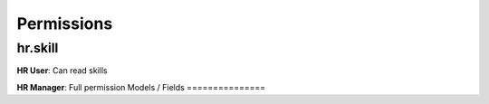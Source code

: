 Permissions
===========
hr.skill
--------
**HR User**: Can read skills

**HR Manager**: Full permission
Models / Fields
===============
